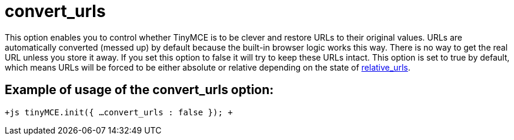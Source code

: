 :rootDir: ./../../
:partialsDir: {rootDir}partials/
= convert_urls

This option enables you to control whether TinyMCE is to be clever and restore URLs to their original values. URLs are automatically converted (messed up) by default because the built-in browser logic works this way. There is no way to get the real URL unless you store it away. If you set this option to false it will try to keep these URLs intact. This option is set to true by default, which means URLs will be forced to be either absolute or relative depending on the state of https://www.tiny.cloud/docs-3x/reference/configuration/Configuration3x@relative_urls/[relative_urls].

[[example-of-usage-of-the-convert_urls-option]]
== Example of usage of the convert_urls option: 
anchor:exampleofusageoftheconvert_urlsoption[historical anchor]

`+js
tinyMCE.init({
  ...
  convert_urls : false
});
+`
